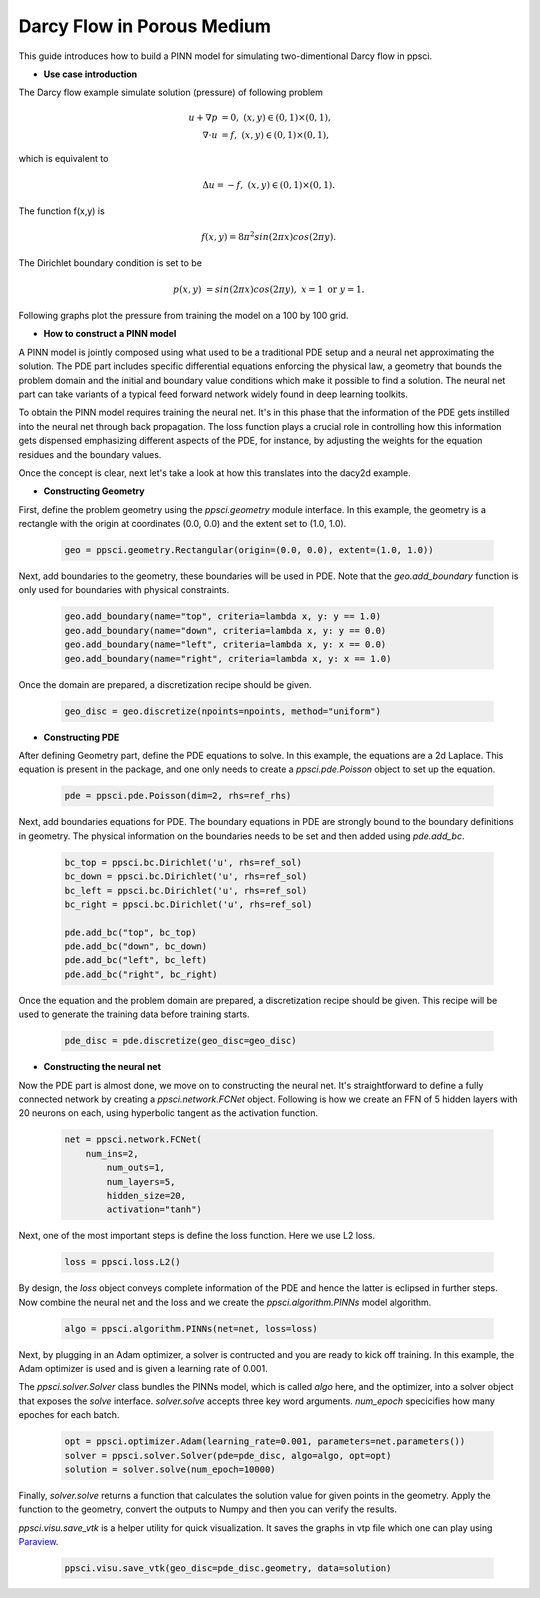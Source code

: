 Darcy Flow in Porous Medium
============================

This guide introduces how to build a PINN model for simulating two-dimentional Darcy flow in ppsci.

- **Use case introduction**

The Darcy flow example simulate solution (pressure) of following problem

    .. math::

            u + \nabla p & =  0, \ (x,y) \in (0,1) \times (0,1),  \\
            \nabla \cdot u & =  f, \ (x,y) \in (0,1) \times (0,1),

which is equivalent to

    .. math::
        \Delta u = -f, \ (x,y) \in (0,1) \times (0,1).

The function f(x,y) is

    .. math::
       f(x,y) = 8 \pi^2 sin(2\pi x) cos(2 \pi y).

The Dirichlet boundary condition is set to be

    .. math::
       p(x,y) & =  sin(2\pi x) cos(2\pi y), \  x=1 \ \text{or} \ y=1.


Following graphs plot the pressure from training the model on a 100 by 100 grid.

.. image:: ../img/darcy_rslt_100x100.png
	   :width: 700
	   :align: center


- **How to construct a PINN model**

A PINN model is jointly composed using what used to be a traditional PDE setup and
a neural net approximating the solution. The PDE part includes specific
differential equations enforcing the physical law, a geometry that bounds
the problem domain and the initial and boundary value conditions which make it
possible to find a solution. The neural net part can take variants of a typical
feed forward network widely found in deep learning toolkits.

To obtain the PINN model requires training the neural net. It's in this phase that
the information of the PDE gets instilled into the neural net through back propagation.
The loss function plays a crucial role in controlling how this information gets dispensed
emphasizing different aspects of the PDE, for instance, by adjusting the weights for
the equation residues and the boundary values.

Once the concept is clear, next let's take a look at how this translates into the
dacy2d example.

- **Constructing Geometry**


First, define the problem geometry using the `ppsci.geometry` module interface. In this example,
the geometry is a rectangle with the origin at coordinates (0.0, 0.0) and the extent set
to (1.0, 1.0).

    .. code-block::

        geo = ppsci.geometry.Rectangular(origin=(0.0, 0.0), extent=(1.0, 1.0))


Next, add boundaries to the geometry, these boundaries will be used in PDE.
Note that the `geo.add_boundary` function is only used for boundaries with physical constraints.

    .. code-block::

        geo.add_boundary(name="top", criteria=lambda x, y: y == 1.0)
        geo.add_boundary(name="down", criteria=lambda x, y: y == 0.0)
        geo.add_boundary(name="left", criteria=lambda x, y: x == 0.0)
        geo.add_boundary(name="right", criteria=lambda x, y: x == 1.0)


Once the domain are prepared, a discretization recipe should be given.

    .. code-block::

        geo_disc = geo.discretize(npoints=npoints, method="uniform")

- **Constructing PDE**


After defining Geometry part, define the PDE equations to solve. In this example, the equations are a 2d
Laplace. This equation is present in the package, and one only needs to
create a `ppsci.pde.Poisson` object to set up the equation.

    .. code-block::

       pde = ppsci.pde.Poisson(dim=2, rhs=ref_rhs)

Next, add boundaries equations for PDE.
The boundary equations in PDE are strongly bound to the boundary definitions in geometry.
The physical information on the  boundaries needs to be set and then added using `pde.add_bc`.

    .. code-block::

        bc_top = ppsci.bc.Dirichlet('u', rhs=ref_sol)
        bc_down = ppsci.bc.Dirichlet('u', rhs=ref_sol)
        bc_left = ppsci.bc.Dirichlet('u', rhs=ref_sol)
        bc_right = ppsci.bc.Dirichlet('u', rhs=ref_sol)

        pde.add_bc("top", bc_top)
        pde.add_bc("down", bc_down)
        pde.add_bc("left", bc_left)
        pde.add_bc("right", bc_right)

Once the equation and the problem domain are prepared, a discretization
recipe should be given. This recipe will be used to generate the training data
before training starts.

    .. code-block::

       pde_disc = pde.discretize(geo_disc=geo_disc)


- **Constructing the neural net**

Now the PDE part is almost done, we move on to constructing the neural net.
It's straightforward to define a fully connected network by creating a `ppsci.network.FCNet` object.
Following is how we create an FFN of 5 hidden layers with 20 neurons on each, using hyperbolic
tangent as the activation function.


    .. code-block::

        net = ppsci.network.FCNet(
            num_ins=2,
	        num_outs=1,
	        num_layers=5,
	        hidden_size=20,
	        activation="tanh")

Next, one of the most important steps is define the loss function. Here we use L2 loss.

    .. code-block::

       loss = ppsci.loss.L2()

By design, the `loss` object conveys complete information of the PDE and hence the
latter is eclipsed in further steps. Now combine the neural net and the loss and we
create the `ppsci.algorithm.PINNs` model algorithm.

    .. code-block::

       algo = ppsci.algorithm.PINNs(net=net, loss=loss)


Next, by plugging in an Adam optimizer, a solver is contructed and you are ready
to kick off training. In this example, the Adam optimizer is used and is given
a learning rate of 0.001.

The `ppsci.solver.Solver` class bundles the PINNs model, which is called `algo` here,
and the optimizer, into a solver object that exposes the `solve` interface.
`solver.solve` accepts three key word arguments. `num_epoch` specicifies how many
epoches for each batch.


    .. code-block::

        opt = ppsci.optimizer.Adam(learning_rate=0.001, parameters=net.parameters())
        solver = ppsci.solver.Solver(pde=pde_disc, algo=algo, opt=opt)
        solution = solver.solve(num_epoch=10000)

Finally, `solver.solve` returns a function that calculates the solution value
for given points in the geometry. Apply the function to the geometry, convert the
outputs to Numpy and then you can verify the results.

`ppsci.visu.save_vtk` is a helper utility for quick visualization. It saves
the graphs in vtp file which one can play using `Paraview <https://www.paraview.org/>`_.

    .. code-block::

        ppsci.visu.save_vtk(geo_disc=pde_disc.geometry, data=solution)
